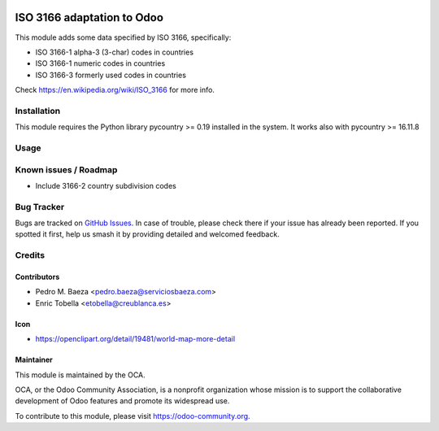 .. image:: https://img.shields.io/badge/licence-AGPL--3-blue.svg
   :target: https://www.gnu.org/licenses/agpl-3.0-standalone.html
   :alt: License: AGPL-3

===========================
ISO 3166 adaptation to Odoo
===========================

This module adds some data specified by ISO 3166, specifically:

* ISO 3166-1 alpha-3 (3-char) codes in countries
* ISO 3166-1 numeric codes in countries
* ISO 3166-3 formerly used codes in countries

Check https://en.wikipedia.org/wiki/ISO_3166 for more info.

Installation
============

This module requires the Python library pycountry >= 0.19 installed in the
system. It works also with pycountry >= 16.11.8

Usage
=====

.. image:: https://odoo-community.org/website/image/ir.attachment/5784_f2813bd/datas
   :alt: Try me on Runbot
   :target: https://runbot.odoo-community.org/runbot/101/10.0

Known issues / Roadmap
======================

* Include 3166-2 country subdivision codes

Bug Tracker
===========

Bugs are tracked on `GitHub Issues
<https://github.com/OCA/community-data-files/issues>`_. In case of trouble, please
check there if your issue has already been reported. If you spotted it first,
help us smash it by providing detailed and welcomed feedback.


Credits
=======

Contributors
------------

* Pedro M. Baeza <pedro.baeza@serviciosbaeza.com>
* Enric Tobella <etobella@creublanca.es>

Icon
----

* https://openclipart.org/detail/19481/world-map-more-detail

Maintainer
----------

.. image:: https://odoo-community.org/logo.png
   :alt: Odoo Community Association
   :target: https://odoo-community.org

This module is maintained by the OCA.

OCA, or the Odoo Community Association, is a nonprofit organization whose
mission is to support the collaborative development of Odoo features and
promote its widespread use.

To contribute to this module, please visit https://odoo-community.org.
